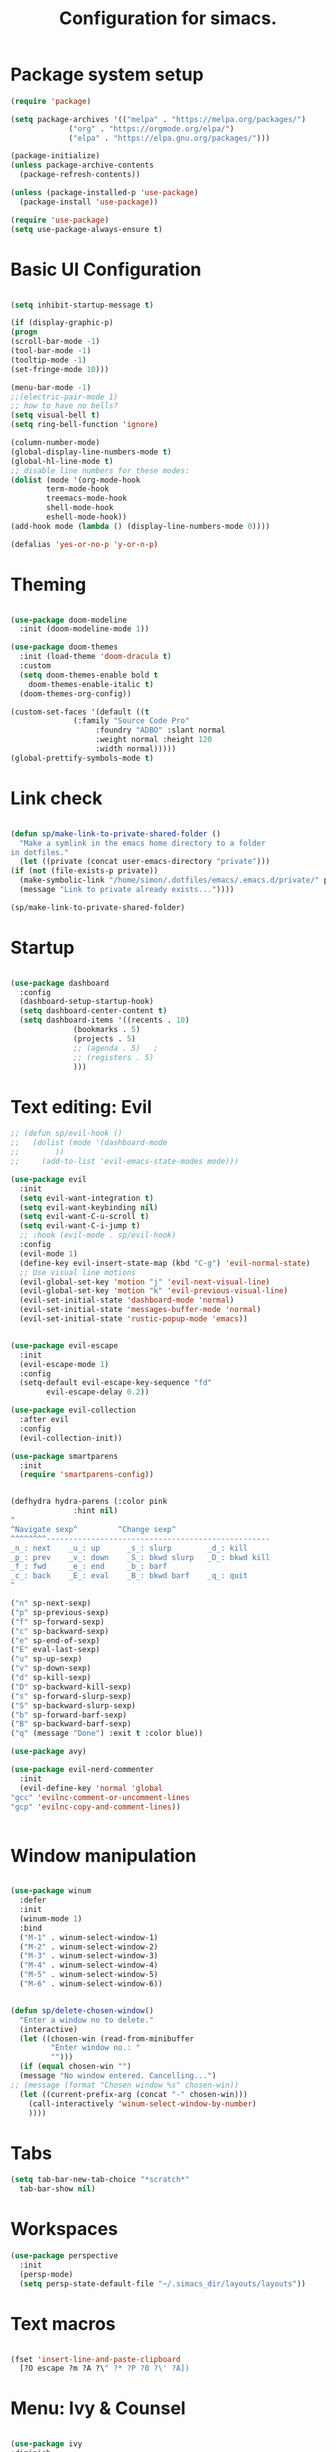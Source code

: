 #+TITLE: Configuration for simacs.
#+STARTUP: overview
#+PROPERTY: header-args:emacs-lisp :tangle ~/.simacs_dir/init.el :mkdirp yes

* Package system setup
  #+begin_src emacs-lisp
    (require 'package)

    (setq package-archives '(("melpa" . "https://melpa.org/packages/")
			     ("org" . "https://orgmode.org/elpa/")
			     ("elpa" . "https://elpa.gnu.org/packages/")))

    (package-initialize)
    (unless package-archive-contents
      (package-refresh-contents))

    (unless (package-installed-p 'use-package)
      (package-install 'use-package))

    (require 'use-package)
    (setq use-package-always-ensure t)

  #+end_src

* Basic UI Configuration
  #+begin_src emacs-lisp

    (setq inhibit-startup-message t)

    (if (display-graphic-p)
	(progn 
    (scroll-bar-mode -1)
    (tool-bar-mode -1)
    (tooltip-mode -1)
    (set-fringe-mode 10)))

    (menu-bar-mode -1)
    ;;(electric-pair-mode 1)
    ;; how to have no bells?
    (setq visual-bell t)
    (setq ring-bell-function 'ignore)

    (column-number-mode)
    (global-display-line-numbers-mode t)
    (global-hl-line-mode t)
    ;; disable line numbers for these modes:
    (dolist (mode '(org-mode-hook
		    term-mode-hook
		    treemacs-mode-hook
		    shell-mode-hook
		    eshell-mode-hook))
    (add-hook mode (lambda () (display-line-numbers-mode 0))))

    (defalias 'yes-or-no-p 'y-or-n-p)

  #+end_src   

* Theming
  #+begin_src emacs-lisp

    (use-package doom-modeline
      :init (doom-modeline-mode 1))

    (use-package doom-themes
      :init (load-theme 'doom-dracula t)
      :custom
      (setq doom-themes-enable bold t
	    doom-themes-enable-italic t)
      (doom-themes-org-config))

    (custom-set-faces '(default ((t
				  (:family "Source Code Pro"
					   :foundry "ADBO" :slant normal
					   :weight normal :height 120
					   :width normal)))))
    (global-prettify-symbols-mode t)

  #+end_src
  
* Link check
  #+begin_src emacs-lisp

    (defun sp/make-link-to-private-shared-folder ()
      "Make a symlink in the emacs home directory to a folder
	in dotfiles."
      (let ((private (concat user-emacs-directory "private")))
	(if (not (file-exists-p private))
	  (make-symbolic-link "/home/simon/.dotfiles/emacs/.emacs.d/private/" private)
	  (message "Link to private already exists..."))))

    (sp/make-link-to-private-shared-folder)

  #+end_src
* Startup
  #+begin_src emacs-lisp

    (use-package dashboard
      :config
      (dashboard-setup-startup-hook)
      (setq dashboard-center-content t)
      (setq dashboard-items '((recents . 10)
			      (bookmarks . 5)
			      (projects . 5)
			      ;; (agenda . 5)	;
			      ;; (registers . 5)
			      )))

  #+end_src

* Text editing: Evil
  #+begin_src emacs-lisp
    ;; (defun sp/evil-hook ()
    ;;   (dolist (mode '(dashboard-mode
    ;; 		  ))
    ;;     (add-to-list 'evil-emacs-state-modes mode)))

    (use-package evil
      :init
      (setq evil-want-integration t)
      (setq evil-want-keybinding nil)
      (setq evil-want-C-u-scroll t)
      (setq evil-want-C-i-jump t)
      ;; :hook (evil-mode . sp/evil-hook)
      :config
      (evil-mode 1)
      (define-key evil-insert-state-map (kbd "C-g") 'evil-normal-state)
      ;; Use visual line motions
      (evil-global-set-key 'motion "j" 'evil-next-visual-line)
      (evil-global-set-key 'motion "k" 'evil-previous-visual-line)
      (evil-set-initial-state 'dashboard-mode 'normal)
      (evil-set-initial-state 'messages-buffer-mode 'normal)
      (evil-set-initial-state 'rustic-popup-mode 'emacs))


    (use-package evil-escape
      :init
      (evil-escape-mode 1)
      :config
      (setq-default evil-escape-key-sequence "fd"
		    evil-escape-delay 0.2))

    (use-package evil-collection
      :after evil
      :config
      (evil-collection-init))

    (use-package smartparens
      :init
      (require 'smartparens-config))


    (defhydra hydra-parens (:color pink
				  :hint nil)
    "
    ^Navigate sexp^         ^Change sexp^              
    ^^^^^^^^--------------------------------------------------
    _n_: next    _u_: up      _s_: slurp        _d_: kill      
    _p_: prev    _v_: down    _S_: bkwd slurp   _D_: bkwd kill
    _f_: fwd     _e_: end     _b_: barf         
    _c_: back    _E_: eval    _B_: bkwd barf    _q_: quit            
    "

    ("n" sp-next-sexp)
    ("p" sp-previous-sexp)
    ("f" sp-forward-sexp)
    ("c" sp-backward-sexp)
    ("e" sp-end-of-sexp)
    ("E" eval-last-sexp)
    ("u" sp-up-sexp)
    ("v" sp-down-sexp)
    ("d" sp-kill-sexp)
    ("D" sp-backward-kill-sexp)
    ("s" sp-forward-slurp-sexp)
    ("S" sp-backward-slurp-sexp)
    ("b" sp-forward-barf-sexp)
    ("B" sp-backward-barf-sexp)
    ("q" (message "Done") :exit t :color blue))

    (use-package avy)

    (use-package evil-nerd-commenter
      :init
      (evil-define-key 'normal 'global
	"gcc" 'evilnc-comment-or-uncomment-lines
	"gcp" 'evilnc-copy-and-comment-lines))


  #+end_src
  
* Window manipulation
  #+begin_src emacs-lisp

    (use-package winum
      :defer
      :init
      (winum-mode 1)
      :bind
      ("M-1" . winum-select-window-1)
      ("M-2" . winum-select-window-2)
      ("M-3" . winum-select-window-3)
      ("M-4" . winum-select-window-4)
      ("M-5" . winum-select-window-5)
      ("M-6" . winum-select-window-6))


    (defun sp/delete-chosen-window()
      "Enter a window no to delete."
      (interactive)
      (let ((chosen-win (read-from-minibuffer
			 "Enter window no.: "
			 "")))
      (if (equal chosen-win "")
	  (message "No window entered. Cancelling...")
	;; (message (format "Chosen window %s" chosen-win))
	  (let ((current-prefix-arg (concat "-" chosen-win)))
	    (call-interactively 'winum-select-window-by-number)
	    ))))

  #+end_src

* Tabs
  #+begin_src emacs-lisp
    (setq tab-bar-new-tab-choice "*scratch*"
	  tab-bar-show nil)
  #+end_src

* Workspaces
  #+begin_src emacs-lisp
    (use-package perspective
      :init
      (persp-mode)
      (setq persp-state-default-file "~/.simacs_dir/layouts/layouts"))
  #+end_src
  
* Text macros
  #+begin_src emacs-lisp

    (fset 'insert-line-and-paste-clipboard
	  [?O escape ?m ?A ?\" ?* ?P ?0 ?\' ?A])

  #+end_src
* Menu: Ivy & Counsel
  #+begin_src emacs-lisp

    (use-package ivy
	:diminish
	:bind (
		:map ivy-minibuffer-map
		("TAB" . ivy-alt-done)
		("C-l" . ivy-alt-done)
		("C-j" . ivy-next-line)
		("C-k" . ivy-previous-line)
		:map ivy-switch-buffer-map
		("C-k" . ivy-previous-line)
		("C-l" . ivy-done)
		("C-d" . ivy-switch-buffer-kill)
		:map ivy-reverse-i-search-map
		("C-k" . ivy-previous-line)
		("C-d" . ivy-reverse-i-search-kill))
	:config
	(ivy-mode 1))

    (use-package ivy-rich
	:init
	(ivy-rich-mode 1))

    (use-package counsel
	:bind (("M-x" . counsel-M-x)))

  #+end_src

* Helpful Help Commands

#+begin_src emacs-lisp

  (use-package helpful
    :custom
    (counsel-describe-function-function #'helpful-callable)
    (counsel-describe-variable-function #'helpful-variable)
    :bind
    ([remap describe-function] . counsel-describe-function)
    ([remap describe-command] . helpful-command)
    ([remap describe-variable] . counsel-describe-variable)
    ([remap describe-key] . helpful-key))

#+end_src

* Completion
  #+begin_src emacs-lisp

    (use-package company
      :defer
      :bind (
	     :map company-active-map
	     ("C-j" . #'company-select-next)
	     ("C-k" . #'company-select-previous)) 
      :init
      (global-company-mode 1)
      :custom
      (company-transformers '(company-sort-prefer-same-case-prefix)))

    (use-package company-box
      :hook (company-mode . company-box-mode))

    (use-package yasnippet
      :init
      (setq-default yas-snippet-dirs '("~/.dotfiles/emacs/.emacs.d/private/snippets"))
      (yas-global-mode 1))

  #+end_src
  
* Keys: which-key, hydra and general
  #+begin_src emacs-lisp

	(use-package which-key
	  :init (which-key-mode)
	  :diminish which-key-mode
	  :config
	  (setq which-key-idle-delay 0.5))

	(use-package hydra)

	(defhydra hydra-zoom (:color pink
				     :hint nil)
	  "
			   _j_: in      _k_: out      _q_: quit
			  " 

	  ("j" text-scale-increase)
	  ("k" text-scale-decrease)
	  ("q" (message "Done") :exit t :color blue))

	(defhydra hydra-toggles nil
	  "toggles"
	  ("f" auto-fill-mode "fill")
	  ("t" toggle-truncate-line "truncate")
	  ("q" nil "cancel"))

	(use-package general
	  :config
	  (general-evil-setup t)

	  (general-create-definer sp/leader-keys
	    :keymaps '(normal insert visual emacs dashboard)
	    :prefix "SPC"
	    :global-prefix "C-SPC"))

	(defun sp/open-init ()
	  "Open init.el for simacs."
	  (interactive)
	  (find-file "~/.simacs_dir/simacs.org"))

	(defun sp/open-journal ()
	  "Open journal.org for simacs."
	  (interactive)
	  (find-file "~/Documents/org/journal.org"))

	(defun sp/open-tasks ()
	  "Open tasks.org for simacs."
	  (interactive)
	  (find-file "~/Documents/org/tasks.org"))

	(defun sp/open-with-tasks-and-capture ()
	  "Open tasks.org and org-capture for simacs.

    This is mainly intended to be used from the command line as a startup convenience."
	  (interactive)
	  (find-file "~/Documents/org/tasks.org")
	  (org-capture))

	(sp/leader-keys
	  "1" '(winum-select-window-1 :which-key "win 1")
	  "2" '(winum-select-window-2 :which-key "win 2")
	  "SPC" '(counsel-M-x :which-key "M-x")
	  ":" '(eval-expression :which-key "M-:")
	  "TAB" '(evil-buffer :which-key "last buffer")
	  "u" '(universal-argument :which-key "c-u")
	  "`" '(org-capture :which-key "org capture")
	  "a" '(:ignore t :which-key "apps")
	  "ad" '(dired-jump :which-key "dired-jump")
	  "at" '(vterm :which-key "terminal")
	  "au" '(undo-tree-visualize :which-key "undo-tree")
	  "ax" '(org-capture :which-key "org capture")
	  "b" '(:ignore t :which-key "buffers")
	  "bb" '(persp-counsel-switch-buffer :which-key "switch")
	  "bd" '(kill-buffer-and-window :which-key "delete")
	  "c" '(:ignore t :which-key "code")
	  "cc" '(comment-line :which-key "comment")
	  "f" '(:ignore t :which-key "files")
	  "fed" '(sp/open-init :which-key "edit init.el")
	  "ff" '(counsel-find-file :which-key "find file")
	  "fr" '(counsel-recentf :which-key "find recent")
	  "fs" '(save-buffer :which-key "save")
	  "ft" '(treemacs :which-key "treemacs")
	  "g" '(:ignore t :which-key "git")
	  "gs" '(magit-status :which-key "status")
	  "q" '(:ignore t :which-key "quit")
	  "qa" '(evil-quit-all :which-key "quit all")
	  "qq" '(evil-quit :which-key "quit")
	  "j" '(:ignore t :which-key "jump")
	  "jo" '(sp/dired-jump-dir :which-key "open common")
	  "jj" '(sp/open-journal :which-key "journal.org")
	  "jt" '(sp/open-tasks :which-key "tasks.org")
	  "k" '(:ignore t :which-key "lisp")
	  "kk" '(hydra-parens/body :which-key "hydra")
	  "ke" '(eval-last-sexp :which-key "evaluate")
	  "kw" '(:ignore t :which-key "wrap")
	  "kwr" '(sp-rewrap-sexp :which-key "rewrap")
	  "kw{" '(sp-wrap-curly :which-key "curly")
	  "kw(" '(sp-wrap-round :which-key "round")
	  "kw[" '(sp-wrap-square :which-key "square")
	  "kwu" '(sp-unwrap-sexp :which-key "unwrap next")
	  "kwU" '(sp-backward-unwrap-sexp :which-key "unwrap prev")
	  "l" '(:ignore t :which-key "layouts")
	  "la" '(persp-add-buffer :which-key "add buffer")
	  "lA" '(persp-set-buffer :which-key "add buf excl")
	  "lb" '(persp-ivy-switch-buffer :which-key "switch buf")
	  "lc" '(persp-kill :which-key "close layout")
	  "lk" '(persp-remove-buffer :which-key "remove buffer")
	  "ll" '(persp-switch-last :which-key "last layout")
	  "lr" '(persp-rename :which-key "rename layout")
	  "ls" '(persp-switch :which-key "switch layout")
	  "ln" '(persp-next :which-key "next layout")
	  "lp" '(persp-prev :which-key "prev layout")
	  "l C-s" '(persp-state-save :which-key "save layout")
	  "l C-l" '(persp-state-load :which-key "load layout")
	  "o" '(:ignore t :which-key "org")
	  "ob" '(:ignore t :which-key "babel")
	  "obt" '(org-babel-tangle :which-key "tangle")
	  "oi" '(:ignore t :which-key "insert")
	  "oh" '(sp/hydra-org-headings/body :which-key "headings")
	  "oc" '(:ignore t :which-key "checkbox")
	  "occ" '(sp/org-insert-checkbox :which-key "insert")
	  "oct" '(org-toggle-checkbox :which-key "toggle")
	  "och" '(org-toggle-checkbox-half :which-key "toggle half")
	  "ot" '(org-todo :which-key "todo")
	  "or" '(org-refile :which-key "refile")
	  "o!" '(org-time-stamp-inactive :which-key "timestamp")
	  "o." '(org-time-stamp :which-key "timestamp")
	  "p" '(projectile-command-map :which-key "projects")
	  "r" '(:ignore t :which-key "registers")
	  "rl" '(evil-show-registers :which-key "list")
	  "rp" '(insert-line-and-paste-clipboard :which-key "insert line paste")
	  "s" '(:ignore t :which-key "search")
	  "sp" '(swiper :which-key "swiper")
	  "ss" '(avy-goto-char-2 :which-key "char2")
	  "sl" '(avy-goto-line :which-key "line")
	  "t" '(:ignore t :which-key "tabs")
	  "tn" '(tab-bar-new-tab :which-key "new")
	  "tc" '(tab-bar-close-tab :which-key "close")
	  "tt" '(tab-bar-switch-to-tab :which-key "switch")
	  "w" '(:ignore t :which-key "windows")
	  "wv" '(evil-window-vsplit :which-key "vsplit")
	  "ws" '(evil-window-split :which-key "split")
	  "wh" '(evil-window-left :which-key "go left")
	  "wj" '(evil-window-down :which-key "go down")
	  "wk" '(evil-window-up :which-key "go up")
	  "wl" '(evil-window-right :which-key "go right")
	  "wo" '(delete-other-windows :which-key "only")
	  "wd" '(sp/delete-chosen-window :which-key "delete")
	  "z" '(hydra-zoom/body :which-key "zoom")
	  "T" '(hydra-toggles/body :which-key "toggles"))

	(define-key evil-normal-state-map (kbd "s") 'avy-goto-char-timer)

  #+end_src
  
* File management: Dired
  #+begin_src emacs-lisp

      (use-package dired
	:ensure nil
	:commands (dired dired-jump)
	:custom ((dired-listing-switches "-agho --group-directories-first"))
	:config
	(evil-collection-define-key 'normal 'dired-mode-map
	  "h" 'dired-single-up-directory
	  "l" 'dired-single-buffer
	  (kbd "SPC") nil))

      (use-package dired-single)

      (use-package all-the-icons-dired
	:hook (dired-mode . all-the-icons-dired-mode))

      (use-package dired-hide-dotfiles
	:hook (dired-mode . dired-hide-dotfiles-mode)
	:config
	(evil-collection-define-key 'normal 'dired-mode-map
	  "H" 'dired-hide-dotfiles-mode))

    (defvar sp-common-dirs
      `((?h . "/home/simon/")
	(?d . "/home/simon/Documents/")
	(?o . "/home/simon/Downloads/")
	(?r . "/home/simon/Documents/org/")
	(?f . "/home/simon/.dotfiles/")
	(?e . ,user-emacs-directory)
	(?c . "/home/simon/.config/")
	(?b . "/home/simon/.local/usr/bin/")
	(?j . "/home/simon/Projects")
	(?y . "/home/simon/Projects/python/"))
      "An alist of common-dirs to facilitate quick navigation.")

    (defun sp/dired-jump-dir(char)
      "Jump to a directory in my common directories list."
      (interactive "c[h]ome, [d]ocs, d[o]wnloads, [e]macs, o[r]g, dot[f]iles, [c]onfig, .[b]in, pro[j]ects, p[y]thon")
      (dired-jump nil (alist-get char sp-common-dirs)))

  #+end_src
  
* Internal files
  #+begin_src emacs-lisp
    (setq backup-directory-alist
          `(("." . ,(concat user-emacs-directory "backup-files"))))
  #+end_src
* Shell
  #+begin_src emacs-lisp

    (use-package vterm
      :commands vterm)

  #+end_src
  
* Git integration
  #+begin_src emacs-lisp

    (use-package magit
      :custom
      (magit-display-buffer-function #'magit-display-buffer-same-window-except-diff-v1))

    (setq vc-follow-symlinks t)

  #+end_src

* Syntax checking
  #+begin_src emacs-lisp

    (use-package flycheck)

  #+end_src

* Project management
  #+begin_src emacs-lisp

    (use-package projectile
      :diminish projectile-mode
      :config
      (projectile-mode +1)
      :custom ((projectile-completion-system 'ivy)))

    (use-package counsel-projectile
      :config (counsel-projectile-mode))

  #+end_src

* LSP
  #+begin_src emacs-lisp

    (use-package lsp-mode
      :commands (lsp lsp-deferred)
      :init 
      (setq lsp-keymap-prefix "C-c l")
      :config
      (lsp-enable-which-key-integration t))

    (use-package lsp-ui
      :hook (lsp-mode . lsp-ui-mode)
      :custom
      (lsp-ui-doc-position 'bottom))

    (use-package lsp-treemacs
      :after lsp)

    (use-package lsp-ivy)

  #+end_src

* Language-specific settings

** Python
   #+begin_src emacs-lisp
     (use-package pyvenv
       :defer)

     (use-package lsp-pyright
       :defer)

     (defun sp/setup-python-lsp ()
       (require 'pyvenv)
       (pyvenv-mode 1)
       (require 'lsp-pyright)
       ;; (fset 'lsp-format-buffer 'yapfify-buffer)
       ;; (fset 'lsp-format-region 'yapfify-region)
       (lsp-deferred) ;; or lsp
       (require 'yapfify)
       (push '(company-capf :with company-yasnippet) company-backends)
       (general-define-key
	:keymaps 'lsp-mode-map
	:prefix lsp-keymap-prefix
	"= =" '(yapfify-buffer :which-key "format buffer")
	"= r" '(yapfify-region-or-buffer :which-key "format region")))

     (use-package python-mode
       :mode "\\.py\\'"
       :hook
       (python-mode . sp/setup-python-lsp)
       :custom
       (python-shell-interpreter "python")
       (dap-python-executable "python")
       (dap-python-debugger 'debugpy)
       :config
       (require 'dap-python))

   #+end_src
   
** Rust
   #+begin_src emacs-lisp

     (defun sp/setup-rust-lsp ()
       (lsp-deferred))

     (use-package rustic
       :hook
       (rustic-mode . sp/setup-rust-lsp))

   #+end_src

* DAP
  #+begin_src emacs-lisp

    (use-package dap-mode
      ;; Uncomment the config below if you want all UI panes to be hidden by default!
      ;; :custom
      ;; (lsp-enable-dap-auto-configure nil)
      ;; :config
      ;; (dap-ui-mode 1)

      :config
      ;; Set up Node debugging
      (require 'dap-node)
      (dap-node-setup) ;; Automatically installs Node debug adapter if needed

      ;; Bind `C-c l d` to `dap-hydra` for easy access
      (general-define-key
	:keymaps 'lsp-mode-map
	:prefix lsp-keymap-prefix
	"d" '(dap-hydra t :which-key "debugger")))

  #+end_src

* Org

** Cosmetics
   #+begin_src emacs-lisp
     (use-package org-bullets
       :after org
       :hook (org-mode . org-bullets-mode)
       :custom
       (org-bullets-bullet-list '("◉" "○" "●" "○" "●" "○" "●")))

     (setq org-ellipsis " ▾")
   #+end_src

** Logging
   #+begin_src emacs-lisp

     (setq org-agenda-start-with-log-mode t)
     (setq org-log-done 'time)
     (setq org-log-into-drawer t)

   #+end_src

** Agenda files
   #+begin_src emacs-lisp

     (setq org-agenda-files
	   '("~/Documents/org/tasks.org"
	     "~/Documents/org/ideas.org"
	     "~/Documents/org/journal.org"
	     ))

   #+end_src

** Todos
   #+begin_src emacs-lisp

     (setq org-todo-keywords
	   '((sequence "TODO(t!)" "NEXT(n!)" "|" "DONE(d!)")
	     (sequence "WAITING(w@/!)" "SOMEDAY(s!)" "PROJ(p!)" "|" "DONE(d!)")
	     (sequence "BACKLOG(b)" "PLAN(p)" "READY(r)" "ACTIVE(a)" "REVIEW(v)" "WAIT(w@/!)" "HOLD(h)" "|" "COMPLETED(c)" "CANC(k@)")))

   #+end_src

** Tags 
   #+begin_src emacs-lisp

  (setq org-tag-alist
        '((:startgroup)
          ; Put mutually exclusive tags here
          (:endgroup)
          ("@errand" . ?e)
          ("@home" . ?h)
          ("@garage" . ?g)
          ("@work" . ?w)
          ("@family" . ?f)
          ("@note" . ?n)
          ("@fun" . ?F)
          ("@urgent" . ?u)
          ("@computing" . ?c)
          ("@idea" . ?i)))
   #+end_src

** Agenda views
   #+begin_src emacs-lisp

     (setq org-agenda-custom-commands
	   '(("d" "Dashboard"
	      ((agenda "" ((org-deadline-warning-days 7)))
	       (todo "NEXT"
		     ((org-agenda-overriding-header "Next Tasks")))
	       (tags-todo "agenda/ACTIVE" ((org-agenda-overriding-header "Active Projects")))))

	     ("n" "Next Tasks"
	      ((todo "NEXT"
		     ((org-agenda-overriding-header "Next Tasks")))))

	     ("W" "Work Tasks" tags-todo "+work-email")

	     ;; Low-effort next actions
	     ("e" tags-todo "+TODO=\"NEXT\"+Effort<15&+Effort>0"
	      ((org-agenda-overriding-header "Low Effort Tasks")
	       (org-agenda-max-todos 20)
	       (org-agenda-files org-agenda-files)))

	     ("w" "Workflow Status"
	      ((todo "WAIT"
		     ((org-agenda-overriding-header "Waiting on External")
		      (org-agenda-files org-agenda-files)))
	       (todo "REVIEW"
		     ((org-agenda-overriding-header "In Review")
		      (org-agenda-files org-agenda-files)))
	       (todo "PLAN"
		     ((org-agenda-overriding-header "In Planning")
		      (org-agenda-todo-list-sublevels nil)
		      (org-agenda-files org-agenda-files)))
	       (todo "BACKLOG"
		     ((org-agenda-overriding-header "Project Backlog")
		      (org-agenda-todo-list-sublevels nil)
		      (org-agenda-files org-agenda-files)))
	       (todo "READY"
		     ((org-agenda-overriding-header "Ready for Work")
		      (org-agenda-files org-agenda-files)))
	       (todo "ACTIVE"
		     ((org-agenda-overriding-header "Active Projects")
		      (org-agenda-files org-agenda-files)))
	       (todo "COMPLETED"
		     ((org-agenda-overriding-header "Completed Projects")
		      (org-agenda-files org-agenda-files)))
	       (todo "CANC"
		     ((org-agenda-overriding-header "Cancelled Projects")
		      (org-agenda-files org-agenda-files)))))))

   #+end_src

** Refiling
   #+begin_src emacs-lisp

     (setq org-refile-allow-creating-parent-nodes 'confirm)
     (setq org-refile-use-outline-path 'file)
     (setq org-outline-path-complete-in-steps nil)
     (setq org-refile-targets
	   '((org-agenda-files . (:maxlevel . 1))
	     ("journal.org" . (:maxlevel . 3))
	     ("archive.org" . (:maxlevel . 1))))
     ;; save org buffers after refiling!
     (advice-add 'org-refile :after 'org-save-all-org-buffers)

   #+end_src

** Capture templates

  Key can be found here: https://orgmode.org/manual/Template-expansion.html#Template-expansion
  Clocking and other properties here: https://orgmode.org/manual/Template-elements.html#Template-elements
   #+begin_src emacs-lisp

     (setq org-capture-templates
	   '(("t" "Tasks / Projects / Appointments")
	     ("tt" "Task" entry (file+olp "~/Documents/org/tasks.org" "To organise")
	      "* TODO  %^{Title}\n  :LOGBOOK:\n  - Created: %U\n   :END:\n  :SUBTASKS:\n  - [ ]  %?\n  :END:\n  %a\n  %i" :empty-lines 1)
	     ("ta" "Appointment" entry
	      (file+olp+datetree "~/Documents/org/journal.org")
	      "* %<%I:%M %p> - %a :meetings:\n\n%?\n\n"
	      :clock-in :clock-resume
	      :empty-lines 1)

	     ("j" "Journal Entries")
	     ("jj" "Journal" entry
	      (file+olp+datetree "~/Documents/org/journal.org")
	      "\n* %<%I:%M %p> - Journal :journal:\n**  %?\n\n"
	      ;; :clock-in :clock-resume
	      :empty-lines 1)

	     ("b" "Book log")
	     ("br" "Read" entry (file+headline "~/Documents/org/Books.org" "2021")
	      ;; "| %^{Title} | %^{Author} | %^{Pages} | %^{Started} |  |  | %^{Notes} |" :kill-buffer t)
	      "* %^{Title}\n:PROPERTIES:\n:Title: %\\1\n:Author: %^{Author}\n:Pages: ?\n:Started: %U\n:Finished: ?\n:Sessions: ?\n:Notes: %^{Notes} %?\n:END:"
	      :kill-buffer t)
	     ("m" "Metrics Capture")
	     ("mw" "Weight" table-line (file+headline "~/Documents/org/metrics.org" "Weight")
	      "| %U | %^{Weight} | %^{Notes} |" :kill-buffer t)
	     ("mg" "Guitar" table-line (file+headline "~/Documents/org/metrics.org" "Guitar")
	      "| %U | %^{Time spent (m)} | %^{Notes} |" :kill-buffer t)
	     ("mp" "Piano" table-line (file+headline "~/Documents/org/metrics.org" "Piano")
	      "| %U | %^{Time spent (m)} | %^{Notes} |" :kill-buffer t)
	     ("mr" "Reading" table-line (file+headline "~/Documents/org/metrics.org" "Reading")
	     "| %U | %^{Book} | %^{Time spent (m)} | %^{Notes} |" :kill-buffer t)))

   #+end_src

** Org babel

** My functions
   #+begin_src emacs-lisp

     (use-package ob-rust)
     (org-babel-do-load-languages
      'org-babel-load-languages
      '((emacs-lisp . t)
	(python . t)
	(rust . t)))

     (require 'org-tempo)
     (add-to-list 'org-structure-template-alist '("sh" . "src shell"))
     (add-to-list 'org-structure-template-alist '("el" . "src emacs-lisp"))
     (add-to-list 'org-structure-template-alist '("py" . "src python"))
     (add-to-list 'org-structure-template-alist '("rs" . "src rust"))

   #+end_src
    
    

   #+begin_src emacs-lisp

     (defun sp/org-insert-checkbox ()
       "Convenience function to insert checkbox in org mode."
       (interactive)
       (let ((current-prefix-arg '(4)))
	 (call-interactively 'org-toggle-checkbox)))

     (defun sp/org-toggle-checkbox-half ()
       "Convenience function to insert checkbox in org mode."
       (interactive)
       (let ((current-prefix-arg '(16)))
	 (call-interactively 'org-toggle-checkbox)))

     (defhydra sp/hydra-org-headings (:color pink
					  :hint nil)
       "
	  _h_: promote    _j_: move down    _k_: move up    _l_: demote    _q_: quit" 
       ("h" org-promote-subtree)
       ("j" outline-move-subtree-down)
       ("k" outline-move-subtree-up)
       ("l" org-demote-subtree)
       ("q" (message "Done") :exit t :color blue))
   #+end_src
